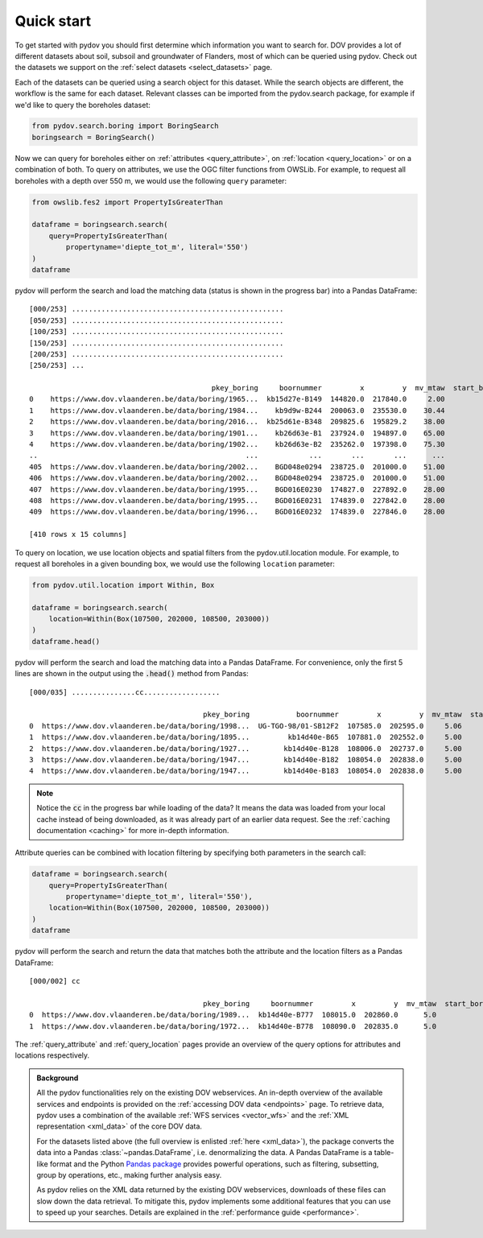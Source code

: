 
.. _quickstart:

-----------
Quick start
-----------

To get started with pydov you should first determine which information you want to search for. DOV provides a lot of different datasets about soil, subsoil and groundwater of Flanders, most of which can be queried using pydov. Check out the datasets we support on the :ref:`select datasets <select_datasets>` page.

Each of the datasets can be queried using a search object for this dataset. While the search objects are different, the workflow is the same for each dataset. Relevant classes can be imported from the pydov.search package, for example if we'd like to query the boreholes dataset:

.. code-block:: python

    from pydov.search.boring import BoringSearch
    boringsearch = BoringSearch()

Now we can query for boreholes either on :ref:`attributes <query_attribute>`, on :ref:`location <query_location>` or on a combination of both. To query on attributes, we use the OGC filter functions from OWSLib. For example, to request all boreholes with a depth over 550 m, we would use the following ``query`` parameter:

.. code-block:: python

    from owslib.fes2 import PropertyIsGreaterThan

    dataframe = boringsearch.search(
        query=PropertyIsGreaterThan(
            propertyname='diepte_tot_m', literal='550')
    )
    dataframe

pydov will perform the search and load the matching data (status is shown in the progress bar) into a Pandas DataFrame:

::

    [000/253] ..................................................
    [050/253] ..................................................
    [100/253] ..................................................
    [150/253] ..................................................
    [200/253] ..................................................
    [250/253] ...

                                               pkey_boring     boornummer         x         y  mv_mtaw  start_boring_mtaw           gemeente  diepte_boring_van  diepte_boring_tot datum_aanvang                          uitvoerder  boorgatmeting  diepte_methode_van  diepte_methode_tot  boormethode
    0    https://www.dov.vlaanderen.be/data/boring/1965...  kb15d27e-B149  144820.0  217840.0     2.00               2.00            Beveren                0.0             622.00    1965-07-13  Belgische Geologische Dienst (BGD)           True                0.00              622.00     onbekend
    1    https://www.dov.vlaanderen.be/data/boring/1984...    kb9d9w-B244  200063.0  235530.0    30.44              30.44             Ravels                0.0             570.00    1984-03-19                       Smet - Dessel           True                0.00              570.00  spoelboring
    2    https://www.dov.vlaanderen.be/data/boring/2016...  kb25d61e-B348  209825.6  195829.2    38.00              38.00           Beringen                0.0             575.00           NaN                            onbekend          False                0.00              575.00     onbekend
    3    https://www.dov.vlaanderen.be/data/boring/1901...    kb26d63e-B1  237924.0  194897.0    65.00              65.00         Opglabbeek                0.0             713.27    1901-01-01  Belgische Geologische Dienst (BGD)          False                0.00              713.27     onbekend
    4    https://www.dov.vlaanderen.be/data/boring/1902...    kb26d63e-B2  235262.0  197398.0    75.30              75.30  Meeuwen-Gruitrode                0.0             870.10    1902-01-01  Belgische Geologische Dienst (BGD)          False                0.00              870.10     onbekend
    ..                                                 ...            ...       ...       ...      ...                ...                ...                ...                ...           ...                                 ...            ...                 ...                 ...          ...
    405  https://www.dov.vlaanderen.be/data/boring/2002...    BGD048e0294  238725.0  201000.0    51.00              51.00               Bree                0.0             571.15    2002-05-21                          Smet - GWT           True              416.09              566.14    rollerbit
    406  https://www.dov.vlaanderen.be/data/boring/2002...    BGD048e0294  238725.0  201000.0    51.00              51.00               Bree                0.0             571.15    2002-05-21                          Smet - GWT           True              566.14              571.15   kernboring
    407  https://www.dov.vlaanderen.be/data/boring/1995...    BGD016E0230  174827.0  227892.0    28.00              28.00        Rijkevorsel                0.0            1061.00    1995-01-01                               Cofor          False                0.00             1061.00  spoelboring
    408  https://www.dov.vlaanderen.be/data/boring/1995...    BGD016E0231  174839.0  227842.0    28.00              28.00        Rijkevorsel                0.0            1150.00    1995-01-01                               Cofor          False                0.00             1150.00  spoelboring
    409  https://www.dov.vlaanderen.be/data/boring/1996...    BGD016E0232  174839.0  227846.0    28.00              28.00        Rijkevorsel                0.0            1042.10    1996-01-01                               Cofor          False                0.00             1042.10  spoelboring

    [410 rows x 15 columns]

To query on location, we use location objects and spatial filters from the pydov.util.location module. For example, to request all boreholes in a given bounding box, we would use the following ``location`` parameter:

.. code-block:: python

    from pydov.util.location import Within, Box

    dataframe = boringsearch.search(
        location=Within(Box(107500, 202000, 108500, 203000))
    )
    dataframe.head()

pydov will perform the search and load the matching data into a Pandas DataFrame. For convenience, only the first 5 lines are shown in the output using the :code:`.head()` method from Pandas:

::

    [000/035] ...............cc..................

                                             pkey_boring           boornummer         x         y  mv_mtaw  start_boring_mtaw gemeente  diepte_boring_van  diepte_boring_tot datum_aanvang                                uitvoerder  boorgatmeting  diepte_methode_van  diepte_methode_tot   boormethode
    0  https://www.dov.vlaanderen.be/data/boring/1998...  UG-TGO-98/01-SB12F2  107585.0  202595.0     5.06               5.06  Evergem                0.0               7.25    1998-02-05  Universiteit Gent - Geologisch Instituut          False                 0.0                7.25   spoelboring
    1  https://www.dov.vlaanderen.be/data/boring/1895...         kb14d40e-B65  107881.0  202552.0     5.00               5.00     Gent                0.0               1.80    1895-01-01                                  onbekend          False                 0.0                1.80  droge boring
    2  https://www.dov.vlaanderen.be/data/boring/1927...        kb14d40e-B128  108006.0  202737.0     5.00               5.00     Gent                0.0              38.00    1927-01-01                       Van Santen-Wetteren          False                 0.0               38.00   spoelboring
    3  https://www.dov.vlaanderen.be/data/boring/1947...        kb14d40e-B182  108054.0  202838.0     5.00               5.00     Gent                0.0             276.00    1947-01-01                Behiels-(Lemmens)-Wetteren          False                 0.0              276.00   spoelboring
    4  https://www.dov.vlaanderen.be/data/boring/1947...        kb14d40e-B183  108054.0  202838.0     5.00               5.00     Gent                0.0             312.00    1947-01-01                                  onbekend          False                 0.0              312.00  droge boring

.. note::

    Notice the :code:`cc` in the progress bar while loading of the data? It means the data was loaded from
    your local cache instead of being downloaded, as it was already part of an earlier data request. See the :ref:`caching documentation <caching>`
    for more in-depth information.

Attribute queries can be combined with location filtering by specifying both parameters in the search call:

.. code-block:: python

    dataframe = boringsearch.search(
        query=PropertyIsGreaterThan(
            propertyname='diepte_tot_m', literal='550'),
        location=Within(Box(107500, 202000, 108500, 203000))
    )
    dataframe

pydov will perform the search and return the data that matches both the attribute and the location filters as a Pandas DataFrame:

::

    [000/002] cc

                                             pkey_boring     boornummer         x         y  mv_mtaw  start_boring_mtaw gemeente  diepte_boring_van  diepte_boring_tot datum_aanvang uitvoerder  boorgatmeting  diepte_methode_van  diepte_methode_tot boormethode
    0  https://www.dov.vlaanderen.be/data/boring/1989...  kb14d40e-B777  108015.0  202860.0      5.0                5.0     Gent                0.0              660.0    1989-01-25   onbekend          False                 0.0               660.0    onbekend
    1  https://www.dov.vlaanderen.be/data/boring/1972...  kb14d40e-B778  108090.0  202835.0      5.0                5.0     Gent                0.0              600.0    1972-05-17   onbekend          False                 0.0               600.0    onbekend


The :ref:`query_attribute` and :ref:`query_location` pages provide an overview of the query options for attributes and locations respectively.

.. admonition:: Background

    All the pydov functionalities rely on the existing DOV webservices. An in-depth overview of the available services and endpoints is provided on the :ref:`accessing DOV data <endpoints>` page. To retrieve data, pydov uses a combination of the available :ref:`WFS services <vector_wfs>` and the :ref:`XML representation <xml_data>` of the core DOV data.

    For the datasets listed above (the full overview is enlisted :ref:`here <xml_data>`), the package converts the data into a Pandas :class:`~pandas.DataFrame`, i.e. denormalizing the data. A Pandas DataFrame is a table-like format and the Python `Pandas package`_ provides powerful operations, such as filtering, subsetting, group by operations, etc., making further analysis easy.

    .. _Pandas package: https://pandas.pydata.org/

    As pydov relies on the XML data returned by the existing DOV webservices, downloads of these files can slow down the data retrieval. To mitigate this, pydov implements some additional features that you can use to speed up your searches. Details are explained in the :ref:`performance guide <performance>`.
